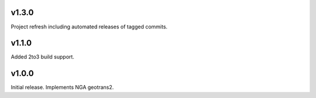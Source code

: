 v1.3.0
======

Project refresh including automated releases of tagged commits.

v1.1.0
======

Added 2to3 build support.

v1.0.0
======

Initial release. Implements NGA geotrans2.
